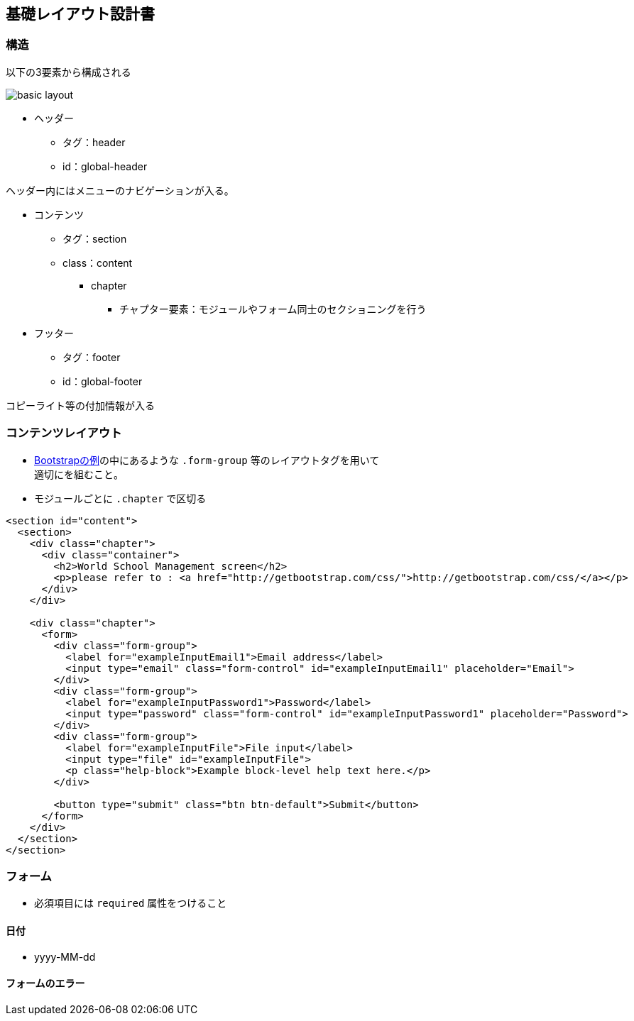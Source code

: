 == 基礎レイアウト設計書

=== 構造

以下の3要素から構成される

image::_include/basic_layout.png[]

* ヘッダー
** タグ：header
** id：global-header

ヘッダー内にはメニューのナビゲーションが入る。

* コンテンツ
** タグ：section
** class：content

*** chapter
**** チャプター要素：モジュールやフォーム同士のセクショニングを行う

* フッター
** タグ：footer
** id：global-footer

コピーライト等の付加情報が入る

=== コンテンツレイアウト

* http://getbootstrap.com/css/#forms[Bootstrapの例]の中にあるような `.form-group` 等のレイアウトタグを用いて +
適切にを組むこと。
* モジュールごとに `.chapter` で区切る

```
<section id="content">
  <section>
    <div class="chapter">
      <div class="container">
        <h2>World School Management screen</h2>
        <p>please refer to : <a href="http://getbootstrap.com/css/">http://getbootstrap.com/css/</a></p>
      </div>
    </div>

    <div class="chapter">
      <form>
        <div class="form-group">
          <label for="exampleInputEmail1">Email address</label>
          <input type="email" class="form-control" id="exampleInputEmail1" placeholder="Email">
        </div>
        <div class="form-group">
          <label for="exampleInputPassword1">Password</label>
          <input type="password" class="form-control" id="exampleInputPassword1" placeholder="Password">
        </div>
        <div class="form-group">
          <label for="exampleInputFile">File input</label>
          <input type="file" id="exampleInputFile">
          <p class="help-block">Example block-level help text here.</p>
        </div>

        <button type="submit" class="btn btn-default">Submit</button>
      </form>
    </div>
  </section>
</section>
```

=== フォーム

* 必須項目には `required` 属性をつけること

==== 日付

* yyyy-MM-dd

==== フォームのエラー
